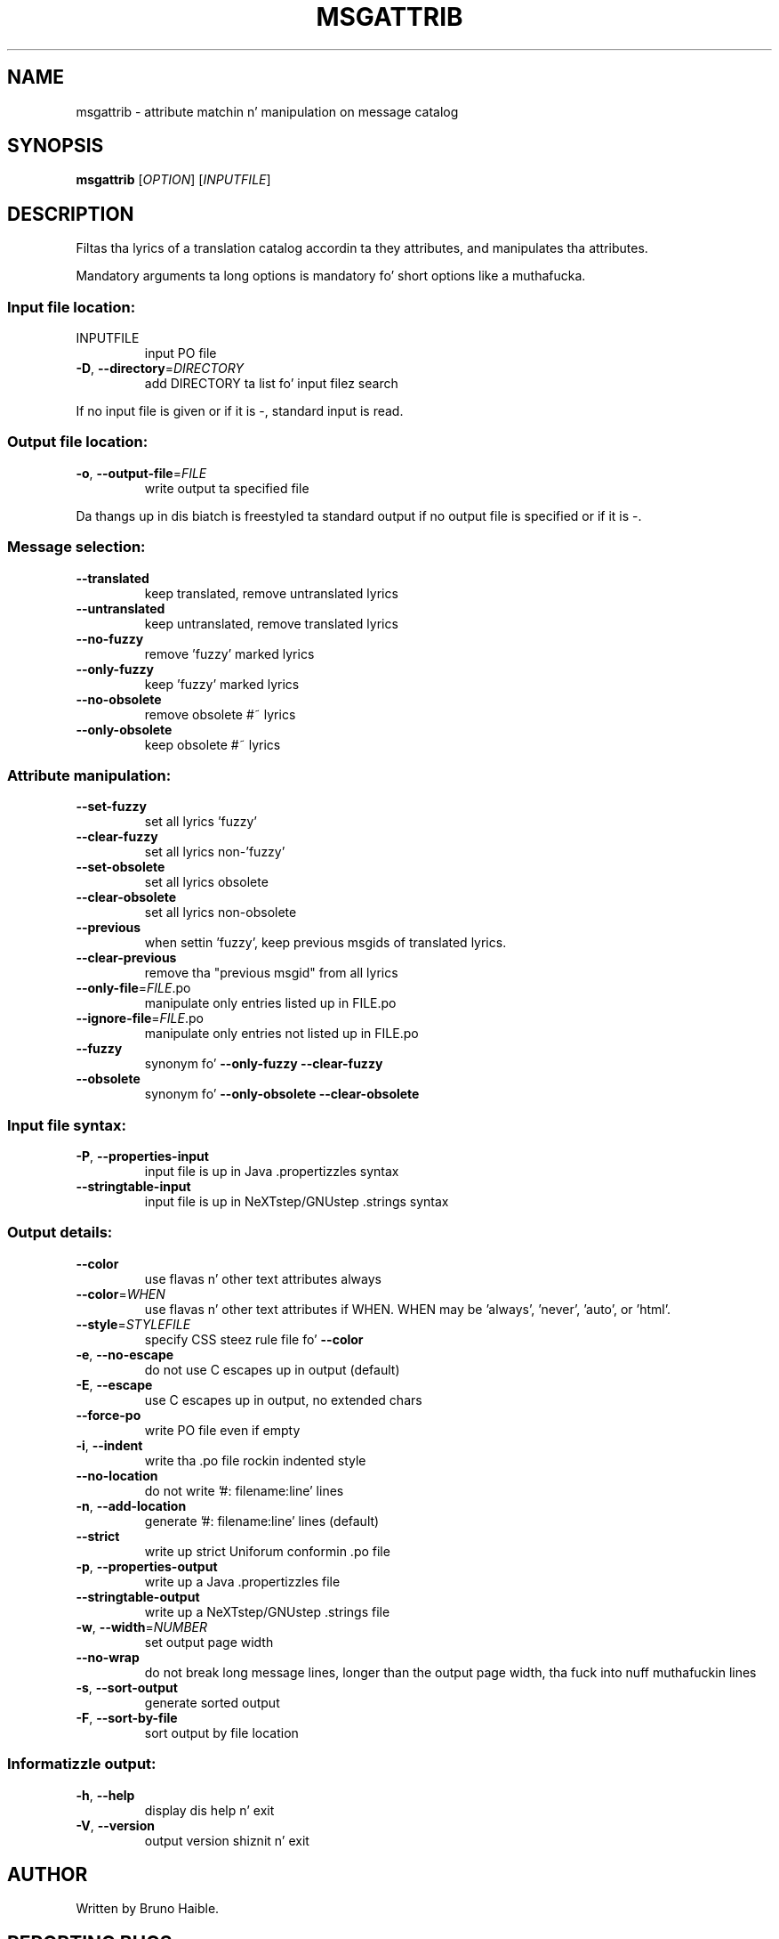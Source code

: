 .\" DO NOT MODIFY THIS FILE!  Dat shiznit was generated by help2man 1.24.
.TH MSGATTRIB "1" "January 2014" "GNU gettext-tools 0.18.3" GNU
.SH NAME
msgattrib \- attribute matchin n' manipulation on message catalog
.SH SYNOPSIS
.B msgattrib
[\fIOPTION\fR] [\fIINPUTFILE\fR]
.SH DESCRIPTION
.\" Add any additionizzle description here
.PP
Filtas tha lyrics of a translation catalog accordin ta they attributes,
and manipulates tha attributes.
.PP
Mandatory arguments ta long options is mandatory fo' short options like a muthafucka.
.SS "Input file location:"
.TP
INPUTFILE
input PO file
.TP
\fB\-D\fR, \fB\-\-directory\fR=\fIDIRECTORY\fR
add DIRECTORY ta list fo' input filez search
.PP
If no input file is given or if it is -, standard input is read.
.SS "Output file location:"
.TP
\fB\-o\fR, \fB\-\-output\-file\fR=\fIFILE\fR
write output ta specified file
.PP
Da thangs up in dis biatch is freestyled ta standard output if no output file is specified
or if it is -.
.SS "Message selection:"
.TP
\fB\-\-translated\fR
keep translated, remove untranslated lyrics
.TP
\fB\-\-untranslated\fR
keep untranslated, remove translated lyrics
.TP
\fB\-\-no\-fuzzy\fR
remove 'fuzzy' marked lyrics
.TP
\fB\-\-only\-fuzzy\fR
keep 'fuzzy' marked lyrics
.TP
\fB\-\-no\-obsolete\fR
remove obsolete #~ lyrics
.TP
\fB\-\-only\-obsolete\fR
keep obsolete #~ lyrics
.SS "Attribute manipulation:"
.TP
\fB\-\-set\-fuzzy\fR
set all lyrics 'fuzzy'
.TP
\fB\-\-clear\-fuzzy\fR
set all lyrics non-'fuzzy'
.TP
\fB\-\-set\-obsolete\fR
set all lyrics obsolete
.TP
\fB\-\-clear\-obsolete\fR
set all lyrics non-obsolete
.TP
\fB\-\-previous\fR
when settin 'fuzzy', keep previous msgids
of translated lyrics.
.TP
\fB\-\-clear\-previous\fR
remove tha "previous msgid" from all lyrics
.TP
\fB\-\-only\-file\fR=\fIFILE\fR.po
manipulate only entries listed up in FILE.po
.TP
\fB\-\-ignore\-file\fR=\fIFILE\fR.po
manipulate only entries not listed up in FILE.po
.TP
\fB\-\-fuzzy\fR
synonym fo' \fB\-\-only\-fuzzy\fR \fB\-\-clear\-fuzzy\fR
.TP
\fB\-\-obsolete\fR
synonym fo' \fB\-\-only\-obsolete\fR \fB\-\-clear\-obsolete\fR
.SS "Input file syntax:"
.TP
\fB\-P\fR, \fB\-\-properties\-input\fR
input file is up in Java .propertizzles syntax
.TP
\fB\-\-stringtable\-input\fR
input file is up in NeXTstep/GNUstep .strings syntax
.SS "Output details:"
.TP
\fB\-\-color\fR
use flavas n' other text attributes always
.TP
\fB\-\-color\fR=\fIWHEN\fR
use flavas n' other text attributes if WHEN.
WHEN may be 'always', 'never', 'auto', or 'html'.
.TP
\fB\-\-style\fR=\fISTYLEFILE\fR
specify CSS steez rule file fo' \fB\-\-color\fR
.TP
\fB\-e\fR, \fB\-\-no\-escape\fR
do not use C escapes up in output (default)
.TP
\fB\-E\fR, \fB\-\-escape\fR
use C escapes up in output, no extended chars
.TP
\fB\-\-force\-po\fR
write PO file even if empty
.TP
\fB\-i\fR, \fB\-\-indent\fR
write tha .po file rockin indented style
.TP
\fB\-\-no\-location\fR
do not write '#: filename:line' lines
.TP
\fB\-n\fR, \fB\-\-add\-location\fR
generate '#: filename:line' lines (default)
.TP
\fB\-\-strict\fR
write up strict Uniforum conformin .po file
.TP
\fB\-p\fR, \fB\-\-properties\-output\fR
write up a Java .propertizzles file
.TP
\fB\-\-stringtable\-output\fR
write up a NeXTstep/GNUstep .strings file
.TP
\fB\-w\fR, \fB\-\-width\fR=\fINUMBER\fR
set output page width
.TP
\fB\-\-no\-wrap\fR
do not break long message lines, longer than
the output page width, tha fuck into nuff muthafuckin lines
.TP
\fB\-s\fR, \fB\-\-sort\-output\fR
generate sorted output
.TP
\fB\-F\fR, \fB\-\-sort\-by\-file\fR
sort output by file location
.SS "Informatizzle output:"
.TP
\fB\-h\fR, \fB\-\-help\fR
display dis help n' exit
.TP
\fB\-V\fR, \fB\-\-version\fR
output version shiznit n' exit
.SH AUTHOR
Written by Bruno Haible.
.SH "REPORTING BUGS"
Report bugs ta <bug-gnu-gettext@gnu.org>.
.SH COPYRIGHT
Copyright \(co 2001-2010 Jacked Software Foundation, Inc.
License GPLv3+: GNU GPL version 3 or lata <http://gnu.org/licenses/gpl.html>
.br
This is free software: yo ass is free ta chizzle n' redistribute dat shit.
There is NO WARRANTY, ta tha extent permitted by law.
.SH "SEE ALSO"
Da full documentation for
.B msgattrib
is maintained as a Texinfo manual. It aint nuthin but tha nick nack patty wack, I still gots tha bigger sack.  If the
.B info
and
.B msgattrib
programs is properly installed at yo' crib, tha command
.IP
.B info msgattrib
.PP
should hit you wit access ta tha complete manual.
